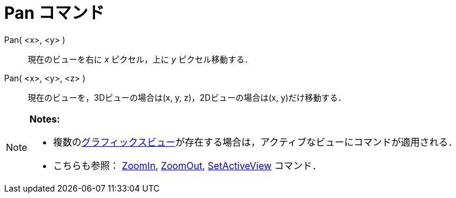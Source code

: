 = Pan コマンド
ifdef::env-github[:imagesdir: /ja/modules/ROOT/assets/images]

Pan( <x>, <y> )::
  現在のビューを右に _x_ ピクセル，上に _y_ ピクセル移動する．
Pan( <x>, <y>, <z> )::
  現在のビューを，3Dビューの場合は(x, y, z)，2Dビューの場合は(x, y)だけ移動する．

[NOTE]
====

*Notes:*

* 複数のxref:/グラフィックスビュー.adoc[グラフィックスビュー]が存在する場合は，アクティブなビューにコマンドが適用される．
* こちらも参照： xref:/commands/ZoomIn.adoc[ZoomIn], xref:/commands/ZoomOut.adoc[ZoomOut],
xref:/commands/SetActiveView.adoc[SetActiveView] コマンド．

====
